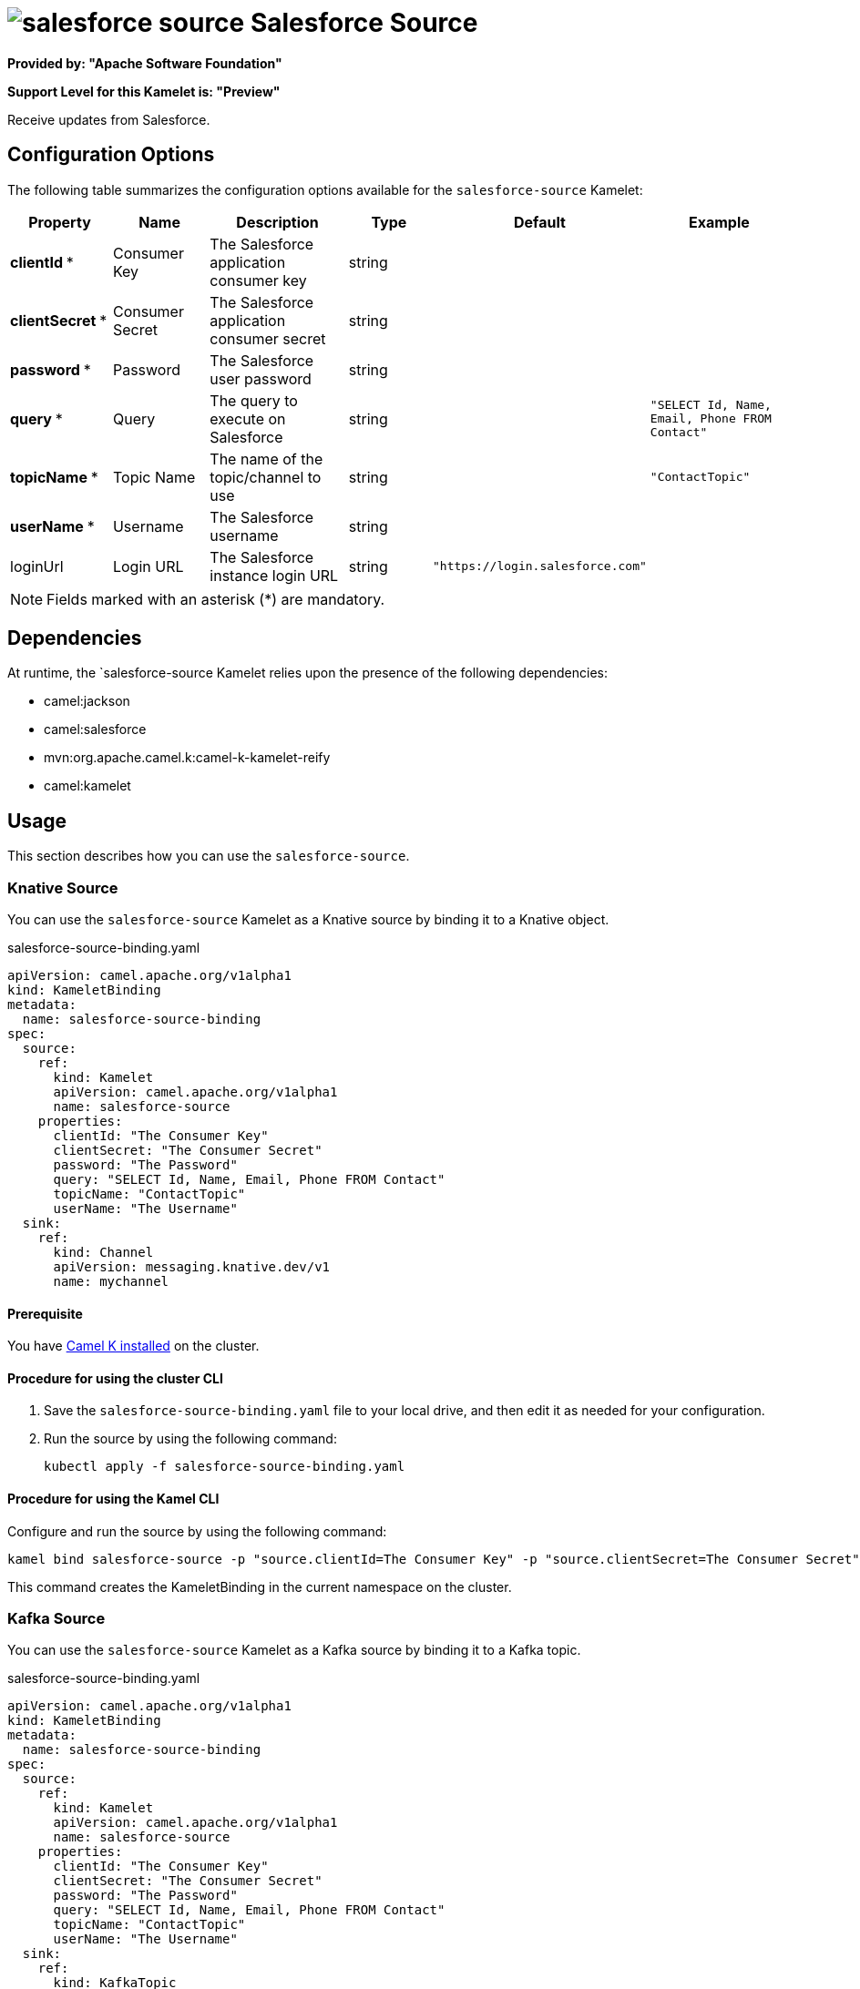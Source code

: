 // THIS FILE IS AUTOMATICALLY GENERATED: DO NOT EDIT

= image:kamelets/salesforce-source.svg[] Salesforce Source

*Provided by: "Apache Software Foundation"*

*Support Level for this Kamelet is: "Preview"*

Receive updates from Salesforce.

== Configuration Options

The following table summarizes the configuration options available for the `salesforce-source` Kamelet:
[width="100%",cols="2,^2,3,^2,^2,^3",options="header"]
|===
| Property| Name| Description| Type| Default| Example
| *clientId {empty}* *| Consumer Key| The Salesforce application consumer key| string| | 
| *clientSecret {empty}* *| Consumer Secret| The Salesforce application consumer secret| string| | 
| *password {empty}* *| Password| The Salesforce user password| string| | 
| *query {empty}* *| Query| The query to execute on Salesforce| string| | `"SELECT Id, Name, Email, Phone FROM Contact"`
| *topicName {empty}* *| Topic Name| The name of the topic/channel to use| string| | `"ContactTopic"`
| *userName {empty}* *| Username| The Salesforce username| string| | 
| loginUrl| Login URL| The Salesforce instance login URL| string| `"https://login.salesforce.com"`| 
|===

NOTE: Fields marked with an asterisk ({empty}*) are mandatory.


== Dependencies

At runtime, the `salesforce-source Kamelet relies upon the presence of the following dependencies:

- camel:jackson
- camel:salesforce
- mvn:org.apache.camel.k:camel-k-kamelet-reify
- camel:kamelet 

== Usage

This section describes how you can use the `salesforce-source`.

=== Knative Source

You can use the `salesforce-source` Kamelet as a Knative source by binding it to a Knative object.

.salesforce-source-binding.yaml
[source,yaml]
----
apiVersion: camel.apache.org/v1alpha1
kind: KameletBinding
metadata:
  name: salesforce-source-binding
spec:
  source:
    ref:
      kind: Kamelet
      apiVersion: camel.apache.org/v1alpha1
      name: salesforce-source
    properties:
      clientId: "The Consumer Key"
      clientSecret: "The Consumer Secret"
      password: "The Password"
      query: "SELECT Id, Name, Email, Phone FROM Contact"
      topicName: "ContactTopic"
      userName: "The Username"
  sink:
    ref:
      kind: Channel
      apiVersion: messaging.knative.dev/v1
      name: mychannel
  
----

==== *Prerequisite*

You have xref:{camel-k-version}@camel-k::installation/installation.adoc[Camel K installed] on the cluster.

==== *Procedure for using the cluster CLI*

. Save the `salesforce-source-binding.yaml` file to your local drive, and then edit it as needed for your configuration.

. Run the source by using the following command:
+
[source,shell]
----
kubectl apply -f salesforce-source-binding.yaml
----

==== *Procedure for using the Kamel CLI*

Configure and run the source by using the following command:

[source,shell]
----
kamel bind salesforce-source -p "source.clientId=The Consumer Key" -p "source.clientSecret=The Consumer Secret" -p "source.password=The Password" -p "source.query=SELECT Id, Name, Email, Phone FROM Contact" -p "source.topicName=ContactTopic" -p "source.userName=The Username" channel:mychannel
----

This command creates the KameletBinding in the current namespace on the cluster.

=== Kafka Source

You can use the `salesforce-source` Kamelet as a Kafka source by binding it to a Kafka topic.

.salesforce-source-binding.yaml
[source,yaml]
----
apiVersion: camel.apache.org/v1alpha1
kind: KameletBinding
metadata:
  name: salesforce-source-binding
spec:
  source:
    ref:
      kind: Kamelet
      apiVersion: camel.apache.org/v1alpha1
      name: salesforce-source
    properties:
      clientId: "The Consumer Key"
      clientSecret: "The Consumer Secret"
      password: "The Password"
      query: "SELECT Id, Name, Email, Phone FROM Contact"
      topicName: "ContactTopic"
      userName: "The Username"
  sink:
    ref:
      kind: KafkaTopic
      apiVersion: kafka.strimzi.io/v1beta1
      name: my-topic
  
----

==== *Prerequisites*

* You've installed https://strimzi.io/[Strimzi].
* You've created a topic named `my-topic` in the current namespace.
* You have xref:{camel-k-version}@camel-k::installation/installation.adoc[Camel K installed] on the cluster.

==== *Procedure for using the cluster CLI*

. Save the `salesforce-source-binding.yaml` file to your local drive, and then edit it as needed for your configuration.

. Run the source by using the following command:
+
[source,shell]
----
kubectl apply -f salesforce-source-binding.yaml
----

==== *Procedure for using the Kamel CLI*

Configure and run the source by using the following command:

[source,shell]
----
kamel bind salesforce-source -p "source.clientId=The Consumer Key" -p "source.clientSecret=The Consumer Secret" -p "source.password=The Password" -p "source.query=SELECT Id, Name, Email, Phone FROM Contact" -p "source.topicName=ContactTopic" -p "source.userName=The Username" kafka.strimzi.io/v1beta1:KafkaTopic:my-topic
----

This command creates the KameletBinding in the current namespace on the cluster.

== Kamelet source file

https://github.com/apache/camel-kamelets/blob/main/salesforce-source.kamelet.yaml

// THIS FILE IS AUTOMATICALLY GENERATED: DO NOT EDIT
